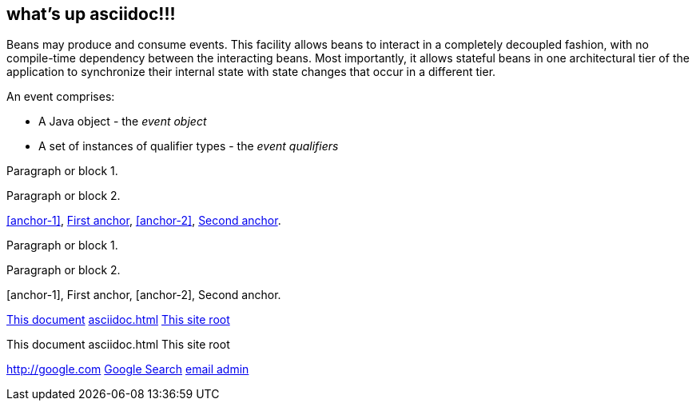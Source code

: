 [[events]]

== what's up asciidoc!!!

Beans may produce and consume events. This facility allows beans to interact in a completely decoupled fashion, with no compile-time dependency between the interacting beans. Most importantly, it allows stateful beans in one architectural tier of the application to synchronize their internal state with state changes that occur in a different tier.

An event comprises:

* A Java object - the _event object_
* A set of instances of qualifier types - the _event qualifiers_



[[anchor-1]]
Paragraph or block 1.

anchor:anchor-2[]
Paragraph or block 2.

<<anchor-1>>,
<<anchor-1,First anchor>>,
xref:anchor-2[],
xref:anchor-2[Second anchor].

  

Paragraph or block 1.

Paragraph or block 2.

[anchor-1], First anchor, [anchor-2], Second anchor.

link:asciidoc[This document]
link:asciidoc.html[]
link:/index.html[This site root]

	

This document asciidoc.html This site root

http://google.com
http://google.com[Google Search]
mailto:root@localhost[email admin]

